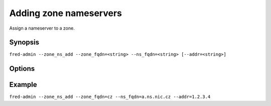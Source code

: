 
Adding zone nameservers
-------------------------

Assign a nameserver to a zone.

Synopsis
^^^^^^^^

``fred-admin --zone_ns_add --zone_fqdn=<string> --ns_fqdn=<string> [--addr=<string>]``

Options
^^^^^^^^

.. option:: --zone_ns_add

   The command switch.

.. option:: --addr=<string>

   Nameserver's IP address (glue) - required when the nameserver's FQDN is from the same zone
   to which it is being added; you can list several IP addresses separated with a space.

.. option:: --ns_fqdn=<string>

   Nameserver's Fully Qualified Domain Name (FQDN), **mandatory option**.

.. option:: --zone_fqdn=<string>

   The zone a nameserver is added to, **mandatory option**.

Example
^^^^^^^

``fred-admin --zone_ns_add --zone_fqdn=cz --ns_fqdn=a.ns.nic.cz --addr=1.2.3.4``
